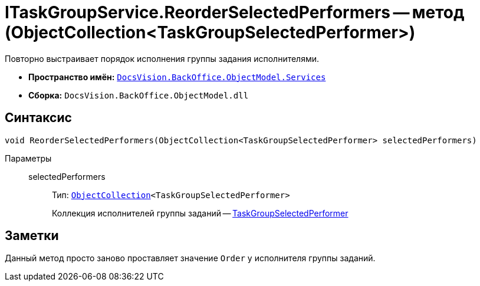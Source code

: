 = ITaskGroupService.ReorderSelectedPerformers -- метод (ObjectCollection<TaskGroupSelectedPerformer>)

Повторно выстраивает порядок исполнения группы задания исполнителями.

* *Пространство имён:* `xref:api/DocsVision/BackOffice/ObjectModel/Services/Services_NS.adoc[DocsVision.BackOffice.ObjectModel.Services]`
* *Сборка:* `DocsVision.BackOffice.ObjectModel.dll`

== Синтаксис

[source,csharp]
----
void ReorderSelectedPerformers(ObjectCollection<TaskGroupSelectedPerformer> selectedPerformers)
----

Параметры::
selectedPerformers:::
Тип: `xref:api/DocsVision/Platform/ObjectModel/ObjectCollection_CL.adoc[ObjectCollection]<TaskGroupSelectedPerformer>`
+
Коллекция исполнителей группы заданий -- xref:api/DocsVision/BackOffice/ObjectModel/TaskGroupSelectedPerformer_CL.adoc[TaskGroupSelectedPerformer]

== Заметки

Данный метод просто заново проставляет значение `Order` у исполнителя группы заданий.
